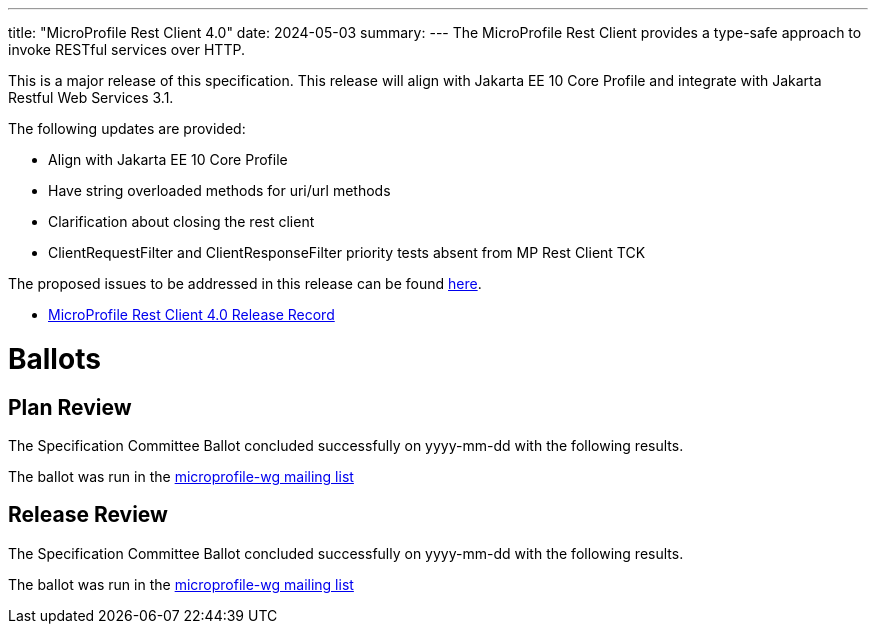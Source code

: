 ---
title: "MicroProfile Rest Client 4.0"
date: 2024-05-03
summary: 
---
The MicroProfile Rest Client provides a type-safe approach to invoke RESTful services over HTTP. 

This is a major release of this specification. This release will align with Jakarta EE 10 Core Profile and integrate with Jakarta Restful Web Services 3.1. 

The following updates are provided:

* Align with Jakarta EE 10 Core Profile 
* Have string overloaded methods for uri/url methods
* Clarification about closing the rest client
* ClientRequestFilter and ClientResponseFilter priority tests absent from MP Rest Client TCK

The proposed issues to be addressed in this release can be found https://github.com/eclipse/microprofile-rest-client/milestone/10[here].

* https://projects.eclipse.org/projects/technology.microprofile/releases/rest-client-4.0[MicroProfile Rest Client 4.0 Release Record]

# Ballots

== Plan Review
The Specification Committee Ballot concluded successfully on yyyy-mm-dd with the following results.

The ballot was run in the https://www.eclipse.org/lists/microprofile-wg/msgxxxx.html[microprofile-wg mailing list]

== Release Review
The Specification Committee Ballot concluded successfully on yyyy-mm-dd with the following results.

The ballot was run in the https://www.eclipse.org/lists/microprofile-wg/msgxxxx.html[microprofile-wg mailing list]